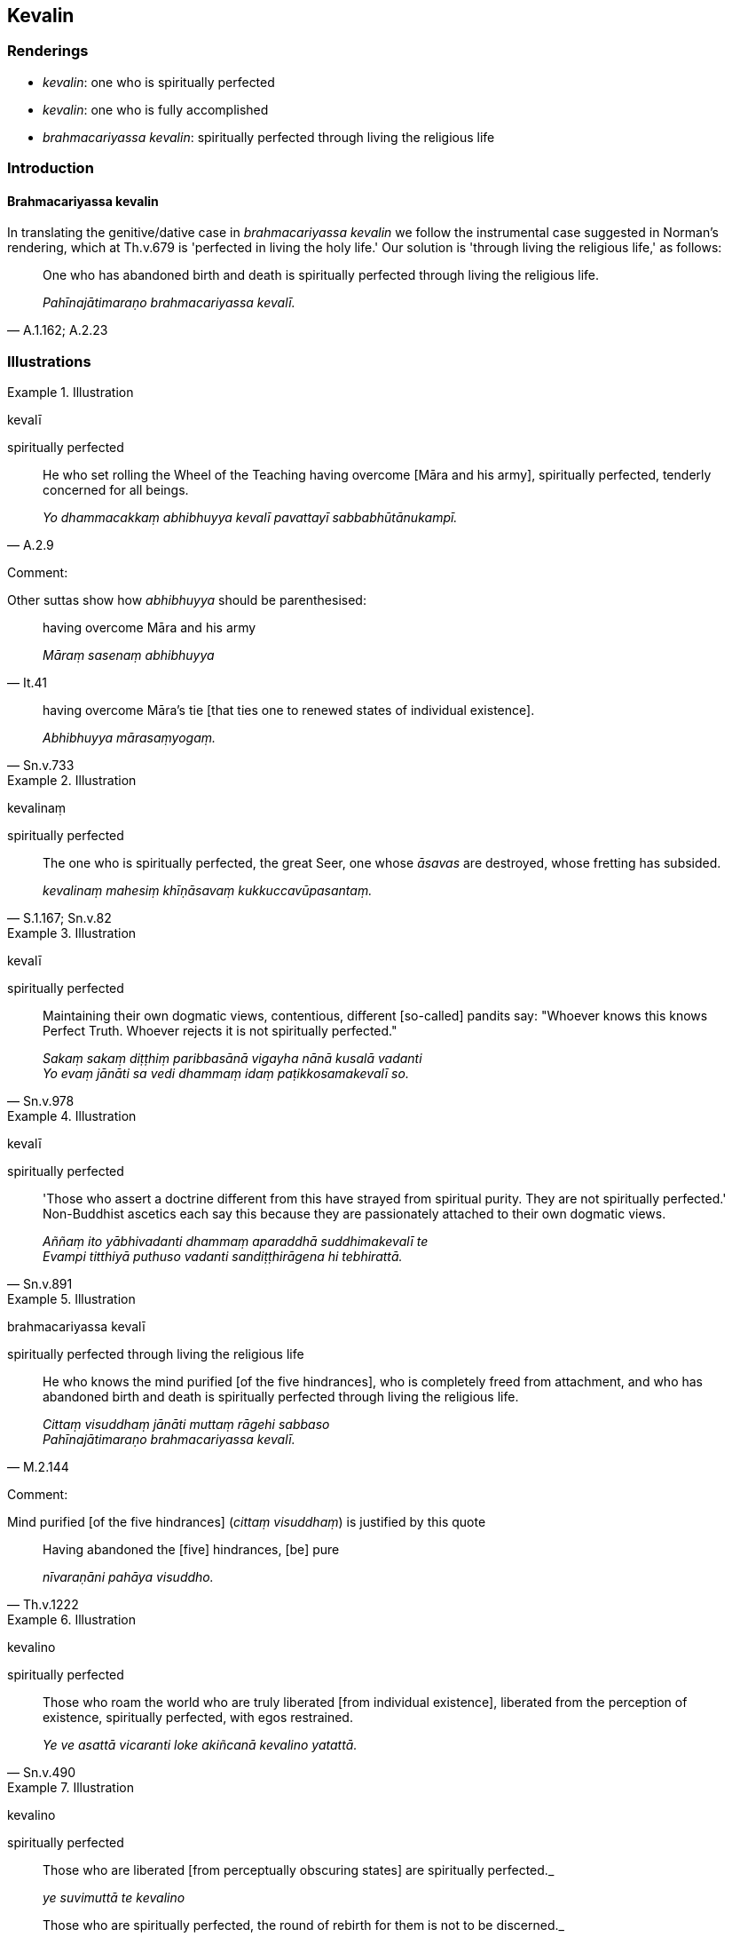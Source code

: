 == Kevalin

=== Renderings

- _kevalin_: one who is spiritually perfected

- _kevalin_: one who is fully accomplished

- _brahmacariyassa kevalin_: spiritually perfected through living the religious 
life

=== Introduction

==== Brahmacariyassa kevalin

In translating the genitive/dative case in _brahmacariyassa kevalin_ we follow 
the instrumental case suggested in Norman's rendering, which at Th.v.679 is 
'perfected in living the holy life.' Our solution is 'through living the 
religious life,' as follows:

[quote, A.1.162; A.2.23]
____
One who has abandoned birth and death is spiritually perfected through living 
the religious life.

_Pahīnajātimaraṇo brahmacariyassa kevalī._
____

=== Illustrations

.Illustration
====
kevalī

spiritually perfected
====

[quote, A.2.9]
____
He who set rolling the Wheel of the Teaching having overcome [Māra and his 
army], spiritually perfected, tenderly concerned for all beings.

_Yo dhammacakkaṃ abhibhuyya kevalī pavattayī sabbabhūtānukampī._
____

Comment:

Other suttas show how _abhibhuyya_ should be parenthesised:

[quote, It.41]
____
having overcome Māra and his army

_Māraṃ sasenaṃ abhibhuyya_
____

[quote, Sn.v.733]
____
having overcome Māra's tie [that ties one to renewed states of individual 
existence].

_Abhibhuyya mārasaṃyogaṃ._
____

.Illustration
====
kevalinaṃ

spiritually perfected
====

[quote, S.1.167; Sn.v.82]
____
The one who is spiritually perfected, the great Seer, one whose _āsavas_ are 
destroyed, whose fretting has subsided.

_kevalinaṃ mahesiṃ khīṇāsavaṃ kukkuccavūpasantaṃ._
____

.Illustration
====
kevalī

spiritually perfected
====

[quote, Sn.v.978]
____
Maintaining their own dogmatic views, contentious, different [so-called] 
pandits say: "Whoever knows this knows Perfect Truth. Whoever rejects it is not 
spiritually perfected."

_Sakaṃ sakaṃ diṭṭhiṃ paribbasānā vigayha nānā kusalā vadanti +
Yo evaṃ jānāti sa vedi dhammaṃ idaṃ paṭikkosamakevalī so._
____

.Illustration
====
kevalī

spiritually perfected
====

[quote, Sn.v.891]
____
'Those who assert a doctrine different from this have strayed from spiritual 
purity. They are not spiritually perfected.' Non-Buddhist ascetics each say 
this because they are passionately attached to their own dogmatic views.

_Aññaṃ ito yābhivadanti dhammaṃ aparaddhā suddhimakevalī te +
Evampi titthiyā puthuso vadanti sandiṭṭhirāgena hi tebhirattā._
____

.Illustration
====
brahmacariyassa kevalī

spiritually perfected through living the religious life
====

[quote, M.2.144]
____
He who knows the mind purified [of the five hindrances], who is completely 
freed from attachment, and who has abandoned birth and death is spiritually 
perfected through living the religious life.

_Cittaṃ visuddhaṃ jānāti muttaṃ rāgehi sabbaso +
Pahīnajātimaraṇo brahmacariyassa kevalī._
____

Comment:

Mind purified [of the five hindrances] (_cittaṃ visuddhaṃ_) is justified by 
this quote

[quote, Th.v.1222]
____
Having abandoned the [five] hindrances, [be] pure

_nīvaraṇāni pahāya visuddho._
____

.Illustration
====
kevalino

spiritually perfected
====

[quote, Sn.v.490]
____
Those who roam the world who are truly liberated [from individual existence], 
liberated from the perception of existence, spiritually perfected, with egos 
restrained.

_Ye ve asattā vicaranti loke akiñcanā kevalino yatattā._
____

.Illustration
====
kevalino

spiritually perfected
====

____
Those who are liberated [from perceptually obscuring states] are spiritually 
perfected._

_ye suvimuttā te kevalino_
____

[quote, S.3.63]
____
Those who are spiritually perfected, the round of rebirth for them is not to be 
discerned._

_ye kevalino vaṭṭaṃ tesaṃ natthi paññāpanāya._
____

.Illustration
====
kevalī

spiritually perfected
====

____
A bhikkhu who has abandoned five factors and is possessed of five factors, in 
this teaching and training system is called spiritually perfected, one who has 
fulfilled [the religious life], the unexcelled person.

_Pañcaṅgavippahīno bhikkhave bhikkhu pañcaṅgasamannāgato imasmiṃ 
dhammavinaye kevalī vusitavā uttamapuriso ti vuccati_
____

____
In what way has a bhikkhu abandoned five factors?

_Kathañca bhikkhave bhikkhu pañcaṅgavippahīno hoti_
____

____
In this regard, abandoned by a bhikkhu are sensuous hankering, ill will, 
lethargy and torpor, restlessness and anxiety, and doubt [about the 
significance of the teaching]. In this way a bhikkhu has abandoned five factors.

_Idha bhikkhave bhikkhuno kāmacchando pahīno hoti vyāpādo pahīno hoti 
thīnamiddhaṃ pahīnaṃ hoti uddhacchakukkuccaṃ pahīnaṃ hoti 
vicikicchā pahīnā hoti evaṃ kho bhikkhave bhikkhu pañcaṅgavippahīno 
hoti._
____

____
In what way is a bhikkhu possessed of five factors?

_Kathañca bhikkhave bhikkhu pañcaṅgasamannāgato hoti:_
____

____
In this regard a bhikkhu is possessed of the aggregate of a finished disciple's 
virtuous practices, inward collectedness, penetrative discernment, liberation 
&#8203;[from perceptually obscuring states], and the knowledge and vision that follows 
liberation [from perceptually obscuring states].

_Idha bhikkhave bhikkhu asekhena sīlakkhandhena samannāgato hoti asekhena 
samādhikkhandhena samannāgato hoti asekhena paññākkhandhena samannāgato 
hoti asekhena vimuttikkhandhena samannāgato hoti asekhena 
vimuttiñāṇadassanakkhandhena samannāgato hoti evaṃ kho bhikkhave bhikkhu 
pañcaṅgasamannāgato hoti._
____

[quote, A.5.16]
____
A bhikkhu who has abandoned five factors and is possessed of five factors, in 
this teaching and training system is called spiritually perfected, one who has 
fulfilled [the religious life], the unexcelled person.

_Pañcaṅgavippahīno bhikkhave bhikkhu pañcaṅgasamannāgato imasmiṃ 
dhammavinaye kevalī vusitavā uttamapurisoti vuccatī ti._
____

.Illustration
====
kevalino

fully accomplished
====

[quote, Sn.v.595; M.2.196]
____
We are fully accomplished in whatever [knowledge] is taught by masters of 
threefold Vedic knowledge. We are experts in linguistics and grammar. We match 
our teachers in recitation.

_Tevijjānaṃ yadakkhātaṃ tatra kevalino'smase +
Padakasmā veyyākaraṇā jappe ācariyasādisā._
____

